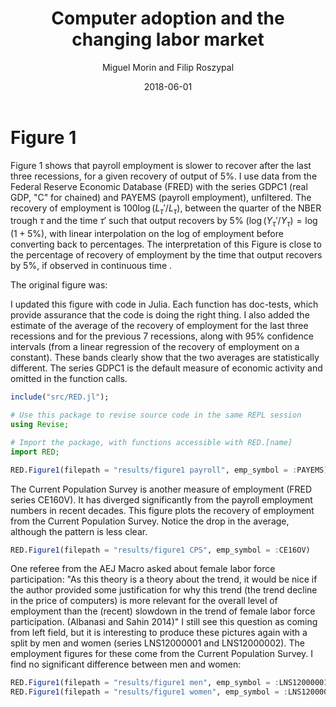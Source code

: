 #+Title: Computer adoption and the changing labor market
#+Date: 2018-06-01
#+Author: Miguel Morin and Filip Roszypal

* Figure 1

Figure 1 shows that payroll employment is slower to recover after the last three recessions, for a given recovery of output of 5%. I use data from the Federal Reserve Economic Database (FRED) with the series GDPC1 (real GDP, "C" for chained) and PAYEMS (payroll employment), unfiltered. The recovery of employment is $100 \log(L_\tau'/ L_ \tau)$, between the quarter of the NBER trough $\tau$ and the time $\tau'$ such that output recovers by 5% $(\log(Y_\tau'/ Y_\tau) = \log(1 + 5\%)$, with linear interpolation on the log of employment before converting back to percentages. The interpretation of this Figure is close to the percentage of recovery of employment by the time that output recovers by 5%, if observed in continuous time
.

The original figure was:
[[file:/Users/mmorin/Dropbox/Computer adoption Miguel/images/130501_recoveries_payroll.jpg]]

I updated this figure with code in Julia. Each function has doc-tests, which provide assurance that the code is doing the right thing. I also added the estimate of the average of the recovery of employment for the last three recessions and for the previous 7 recessions, along with 95% confidence intervals (from a linear regression of the recovery of employment on a constant). These bands clearly show that the two averages are statistically different. The series GDPC1 is the default measure of economic activity and omitted in the function calls.

#+BEGIN_SRC julia :session :results output
include("src/RED.jl");

# Use this package to revise source code in the same REPL session
using Revise;

# Import the package, with functions accessible with RED.[name]
import RED;

RED.Figure1(filepath = "results/figure1 payroll", emp_symbol = :PAYEMS)
#+END_SRC

#+RESULTS:
#+begin_example
WARNING: replacing module RED







"results/figure1 payroll.png"
"results/figure1 CPS.png"
#+end_example


[[file:results/figure1.png]]

The Current Population Survey is another measure of employment (FRED series CE160V). It has diverged significantly from the payroll employment numbers in recent decades. This figure plots the recovery of employment from the Current Population Survey. Notice the drop in the average, although the pattern is less clear.

#+BEGIN_SRC julia :session :results output :tangle yes
RED.Figure1(filepath = "results/figure1 CPS", emp_symbol = :CE16OV)
#+END_SRC

#+RESULTS:
: "results/figure1 CPS.png"

[[/Users/mmorin/RED/results/figure1 CPS.png]]

One referee from the AEJ Macro asked about female labor force participation: "As this theory is a theory about the trend, it would be nice if the author provided some justification for why this trend (the trend decline in the price of computers) is more relevant for the overall level of employment than the (recent) slowdown in the trend of female labor force participation. (Albanasi and Sahin 2014)" I still see this question as coming from left field, but it is interesting to produce these pictures again with a split by men and women (series LNS12000001 and LNS12000002). The employment figures for these come from the Current Population Survey. I find no significant difference between men and women:
#+BEGIN_SRC julia :session :results output :tangle yes
  RED.Figure1(filepath = "results/figure1 men", emp_symbol = :LNS12000001)
  RED.Figure1(filepath = "results/figure1 women", emp_symbol = :LNS12000002)
#+END_SRC

#+RESULTS:
: "results/figure1 men.png"
: "results/figure1 women.png"

[[file:/Users/mmorin/RED/results/figure1 men.png]]
[[file:/Users/mmorin/RED/results/figure1 women.png]]


